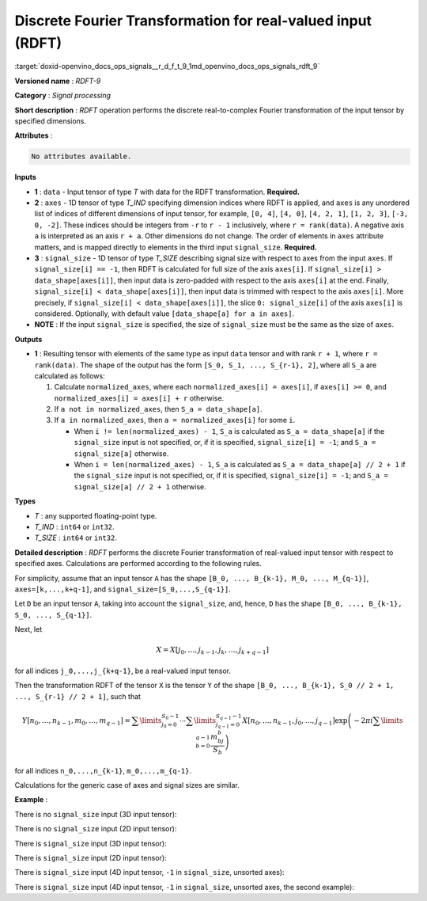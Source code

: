 .. index:: pair: page; Discrete Fourier Transformation for real-valued input (RDFT)
.. _doxid-openvino_docs_ops_signals__r_d_f_t_9:


Discrete Fourier Transformation for real-valued input (RDFT)
============================================================

:target:`doxid-openvino_docs_ops_signals__r_d_f_t_9_1md_openvino_docs_ops_signals_rdft_9` 

**Versioned name** : *RDFT-9*

**Category** : *Signal processing*

**Short description** : *RDFT* operation performs the discrete real-to-complex 
Fourier transformation of the input tensor by specified dimensions.

**Attributes** :

.. code-block:: cpp

	No attributes available.

**Inputs**

* **1** : ``data`` - Input tensor of type *T* with data for the RDFT transformation. **Required.**

* **2** : ``axes`` - 1D tensor of type *T_IND* specifying dimension indices where 
  RDFT is applied, and ``axes`` is any unordered list of indices of different 
  dimensions of input tensor, for example, ``[0, 4]``, ``[4, 0]``, ``[4, 2, 1]``, 
  ``[1, 2, 3]``, ``[-3, 0, -2]``. These indices should be integers from ``-r`` 
  to ``r - 1`` inclusively, where ``r = rank(data)``. A negative axis ``a`` is 
  interpreted as an axis ``r + a``. Other dimensions do not change. The order of 
  elements in ``axes`` attribute matters, and is mapped directly to elements in 
  the third input ``signal_size``. **Required.**

* **3** : ``signal_size`` - 1D tensor of type *T_SIZE* describing signal size 
  with respect to axes from the input ``axes``. If ``signal_size[i] == -1``, 
  then RDFT is calculated for full size of the axis ``axes[i]``. If 
  ``signal_size[i] > data_shape[axes[i]]``, then input data is zero-padded with 
  respect to the axis ``axes[i]`` at the end. Finally, 
  ``signal_size[i] < data_shape[axes[i]]``, then input data is trimmed with 
  respect to the axis ``axes[i]``. More precisely, if 
  ``signal_size[i] < data_shape[axes[i]]``, the slice ``0: signal_size[i]`` of 
  the axis ``axes[i]`` is considered. Optionally, with default value 
  ``[data_shape[a] for a in axes]``.

* **NOTE** : If the input ``signal_size`` is specified, the size of ``signal_size`` 
  must be the same as the size of ``axes``.

**Outputs**

* **1** : Resulting tensor with elements of the same type as input ``data`` 
  tensor and with rank ``r + 1``, where ``r = rank(data)``. The shape of the 
  output has the form ``[S_0, S_1, ..., S_{r-1}, 2]``, where all ``S_a`` are 
  calculated as follows:

  #. Calculate ``normalized_axes``, where each ``normalized_axes[i] = axes[i]``, 
     if ``axes[i] >= 0``, and ``normalized_axes[i] = axes[i] + r`` otherwise.

  #. If ``a not in normalized_axes``, then ``S_a = data_shape[a]``.

  #. If ``a in normalized_axes``, then ``a = normalized_axes[i]`` for some ``i``.

     * When ``i != len(normalized_axes) - 1``, ``S_a`` is calculated as 
       ``S_a = data_shape[a]`` if the ``signal_size`` input is not specified, 
       or, if it is specified, ``signal_size[i] = -1``; and ``S_a = signal_size[a]`` otherwise.

     * When ``i = len(normalized_axes) - 1``, ``S_a`` is calculated as 
       ``S_a = data_shape[a] // 2 + 1`` if the ``signal_size`` input is not 
       specified, or, if it is specified, ``signal_size[i] = -1``; and 
       ``S_a = signal_size[a] // 2 + 1`` otherwise.

**Types**

* *T* : any supported floating-point type.

* *T_IND* : ``int64`` or ``int32``.

* *T_SIZE* : ``int64`` or ``int32``.

**Detailed description** : *RDFT* performs the discrete Fourier transformation of real-valued input tensor with respect to specified axes. Calculations are performed according to the following rules.

For simplicity, assume that an input tensor ``A`` has the shape ``[B_0, ..., B_{k-1}, M_0, ..., M_{q-1}]``, ``axes=[k,...,k+q-1]``, and ``signal_size=[S_0,...,S_{q-1}]``.

Let ``D`` be an input tensor ``A``, taking into account the ``signal_size``, and, hence, ``D`` has the shape ``[B_0, ..., B_{k-1}, S_0, ..., S_{q-1}]``.

Next, let

.. math::

	X=X[j_0,\dots,j_{k-1},j_k,\dots,j_{k+q-1}]

for all indices ``j_0,...,j_{k+q-1}``, be a real-valued input tensor.

Then the transformation RDFT of the tensor ``X`` is the tensor ``Y`` of the shape ``[B_0, ..., B_{k-1}, S_0 // 2 + 1, ..., S_{r-1} // 2 + 1]``, such that

.. math::

	Y[n_0,\dots,n_{k-1},m_0,\dots,m_{q-1}]=\sum\limits_{j_0=0}^{S_0-1}\cdots\sum\limits_{j_{q-1}=0}^{S_{q-1}-1}X[n_0,\dots,n_{k-1},j_0,\dots,j_{q-1}]\exp\left(-2\pi i\sum\limits_{b=0}^{q-1}\frac{m_bj_b}{S_b}\right)

for all indices ``n_0,...,n_{k-1}``, ``m_0,...,m_{q-1}``.

Calculations for the generic case of axes and signal sizes are similar.

**Example** :

There is no ``signal_size`` input (3D input tensor):

.. ref-code-block:: cpp

	<layer ... type="RDFT" ... >
	    <input>
	        <port id="0">
	            <dim>1</dim>
	            <dim>320</dim>
	            <dim>320</dim>
	        </port>
	        <port id="1">
	            <dim>2</dim> <!-- axes input contains [1, 2] -->
	        </port>
	    <output>
	        <port id="2">
	            <dim>1</dim>
	            <dim>320</dim>
	            <dim>161</dim>
	            <dim>2</dim>
	        </port>
	    </output>
	</layer>

There is no ``signal_size`` input (2D input tensor):

.. ref-code-block:: cpp

	<layer ... type="RDFT" ... >
	    <input>
	        <port id="0">
	            <dim>320</dim>
	            <dim>320</dim>
	        </port>
	        <port id="1">
	            <dim>2</dim> <!-- axes input contains [0, 1] -->
	        </port>
	    <output>
	        <port id="2">
	            <dim>320</dim>
	            <dim>161</dim>
	            <dim>2</dim>
	        </port>
	    </output>
	</layer>

There is ``signal_size`` input (3D input tensor):

.. ref-code-block:: cpp

	<layer ... type="RDFT" ... >
	    <input>
	        <port id="0">
	            <dim>1</dim>
	            <dim>320</dim>
	            <dim>320</dim>
	        </port>
	        <port id="1">
	            <dim>2</dim> <!-- axes input contains [1, 2] -->
	        </port>
	        <port id="2">
	            <dim>2</dim> <!-- signal_size input contains [512, 100] -->
	        </port>
	    <output>
	        <port id="3">
	            <dim>1</dim>
	            <dim>512</dim>
	            <dim>51</dim>
	            <dim>2</dim>
	        </port>
	    </output>
	</layer>

There is ``signal_size`` input (2D input tensor):

.. ref-code-block:: cpp

	<layer ... type="RDFT" ... >
	    <input>
	        <port id="0">
	            <dim>320</dim>
	            <dim>320</dim>
	        </port>
	        <port id="1">
	            <dim>2</dim> <!-- axes input contains [0, 1] -->
	        </port>
	        <port id="2">
	            <dim>2</dim> <!-- signal_size input contains [512, 100] -->
	        </port>
	    <output>
	        <port id="3">
	            <dim>512</dim>
	            <dim>51</dim>
	            <dim>2</dim>
	        </port>
	    </output>
	</layer>

There is ``signal_size`` input (4D input tensor, ``-1`` in ``signal_size``, unsorted axes):

.. ref-code-block:: cpp

	<layer ... type="RDFT" ... >
	    <input>
	        <port id="0">
	            <dim>16</dim>
	            <dim>768</dim>
	            <dim>580</dim>
	            <dim>320</dim>
	        </port>
	        <port id="1">
	            <dim>3</dim> <!-- axes input contains  [3, 1, 2] -->
	        </port>
	        <port id="2">
	            <dim>3</dim> <!-- signal_size input contains [170, -1, 1024] -->
	        </port>
	    <output>
	        <port id="3">
	            <dim>16</dim>
	            <dim>768</dim>
	            <dim>513</dim>
	            <dim>170</dim>
	            <dim>2</dim>
	        </port>
	    </output>
	</layer>

There is ``signal_size`` input (4D input tensor, ``-1`` in ``signal_size``, unsorted axes, the second example):

.. ref-code-block:: cpp

	<layer ... type="RDFT" ... >
	    <input>
	        <port id="0">
	            <dim>16</dim>
	            <dim>768</dim>
	            <dim>580</dim>
	            <dim>320</dim>
	        </port>
	        <port id="1">
	            <dim>3</dim> <!-- axes input contains  [3, 0, 2] -->
	        </port>
	        <port id="2">
	            <dim>3</dim> <!-- signal_size input contains [258, -1, 2056] -->
	        </port>
	    <output>
	        <port id="3">
	            <dim>16</dim>
	            <dim>768</dim>
	            <dim>1029</dim>
	            <dim>258</dim>
	            <dim>2</dim>
	        </port>
	    </output>
	</layer>

